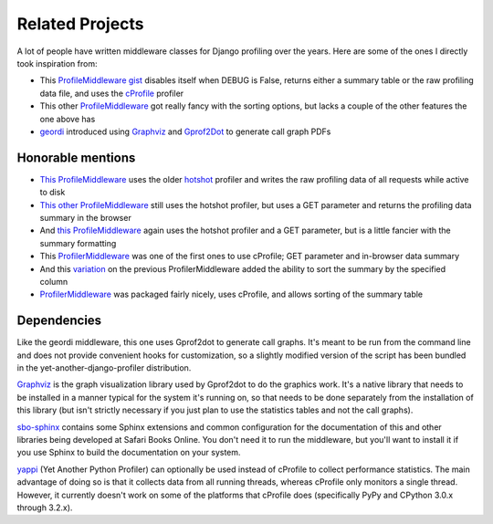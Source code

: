 Related Projects
================

A lot of people have written middleware classes for Django profiling over the
years.  Here are some of the ones I directly took inspiration from:

* This `ProfileMiddleware gist <https://gist.github.com/kesor/1229681>`_
  disables itself when DEBUG is False, returns either a summary table or the
  raw profiling data file, and uses the
  `cProfile <http://docs.python.org/2/library/profile.html#module-cProfile>`_
  profiler

* This other `ProfileMiddleware <https://djangosnippets.org/snippets/2998/>`_
  got really fancy with the sorting options, but lacks a couple of the other
  features the one above has

* `geordi <https://bitbucket.org/brodie/geordi>`_ introduced using
  `Graphviz <http://www.graphviz.org>`_ and
  `Gprof2Dot <https://code.google.com/p/jrfonseca/wiki/Gprof2Dot>`_ to
  generate call graph PDFs

Honorable mentions
------------------

* `This ProfileMiddleware <https://djangosnippets.org/snippets/70/>`_ uses the
  older `hotshot <http://docs.python.org/2/library/hotshot.html#module-hotshot>`_
  profiler and writes the raw profiling data of all requests while active to
  disk

* `This other ProfileMiddleware <https://djangosnippets.org/snippets/186/>`_
  still uses the hotshot profiler, but uses a GET parameter and returns the
  profiling data summary in the browser

* And `this ProfileMiddleware <https://djangosnippets.org/snippets/605/>`_
  again uses the hotshot profiler and a GET parameter, but is a little
  fancier with the summary formatting

* This `ProfilerMiddleware <https://djangosnippets.org/snippets/727/>`_ was
  one of the first ones to use cProfile; GET parameter and in-browser data
  summary

* And this `variation <https://djangosnippets.org/snippets/1579/>`_ on the
  previous ProfilerMiddleware added the ability to sort the summary by the
  specified column

* `ProfilerMiddleware <https://github.com/omarish/django-cprofile-middleware>`_
  was packaged fairly nicely, uses cProfile, and allows sorting of the summary
  table

Dependencies
------------

Like the geordi middleware, this one uses Gprof2dot to generate call graphs.
It's meant to be run from the command line and does not provide convenient
hooks for customization, so a slightly modified version of the script has been
bundled in the yet-another-django-profiler distribution.

`Graphviz <http://www.graphviz.org/>`_ is the graph visualization library
used by Gprof2dot to do the graphics work.  It's a native library that needs
to be installed in a manner typical for the system it's running on, so that
needs to be done separately from the installation of this library (but isn't
strictly necessary if you just plan to use the statistics tables and not the
call graphs).

`sbo-sphinx <https://github.com/safarijv/sbo-sphinx>`_ contains some Sphinx
extensions and common configuration for the documentation of this and other
libraries being developed at Safari Books Online.  You don't need it to run
the middleware, but you'll want to install it if you use Sphinx to build the
documentation on your system.

`yappi <https://code.google.com/p/yappi/>`_ (Yet Another Python Profiler) can
optionally be used instead of cProfile to collect performance statistics.  The
main advantage of doing so is that it collects data from all running threads,
whereas cProfile only monitors a single thread.  However, it currently doesn't
work on some of the platforms that cProfile does (specifically PyPy and
CPython 3.0.x through 3.2.x).
